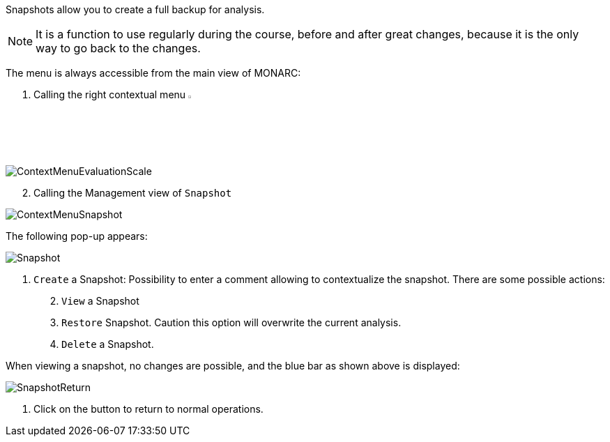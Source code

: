 Snapshots allow you to create a full backup for analysis.

NOTE: It is a function to use regularly during the course, before and after great changes, because it is the only way to go back to the changes.

The menu is always accessible from the main view of MONARC:

1.	Calling the right contextual menu image:Menu.png[pdfwidth=4%,width=4%]

image:ContextMenuEvaluationScale1.png[ContextMenuEvaluationScale]

[start=2]
.	Calling the Management view of `Snapshot`

image:ContextMenuSnapshot.png[ContextMenuSnapshot]

The following pop-up appears:

image:Snapshot.png[Snapshot]

1.	`Create` a Snapshot: Possibility to enter a comment allowing to contextualize the snapshot.
There are some possible actions:
[start=2]
.	`View` a Snapshot
.	`Restore` Snapshot. Caution this option will overwrite the current analysis.
.	`Delete` a Snapshot.

When viewing a snapshot, no changes are possible, and the blue bar as shown above is displayed:

image:SnapshotReturn.png[SnapshotReturn]

1.	Click on the button to return to normal operations.

<<<













